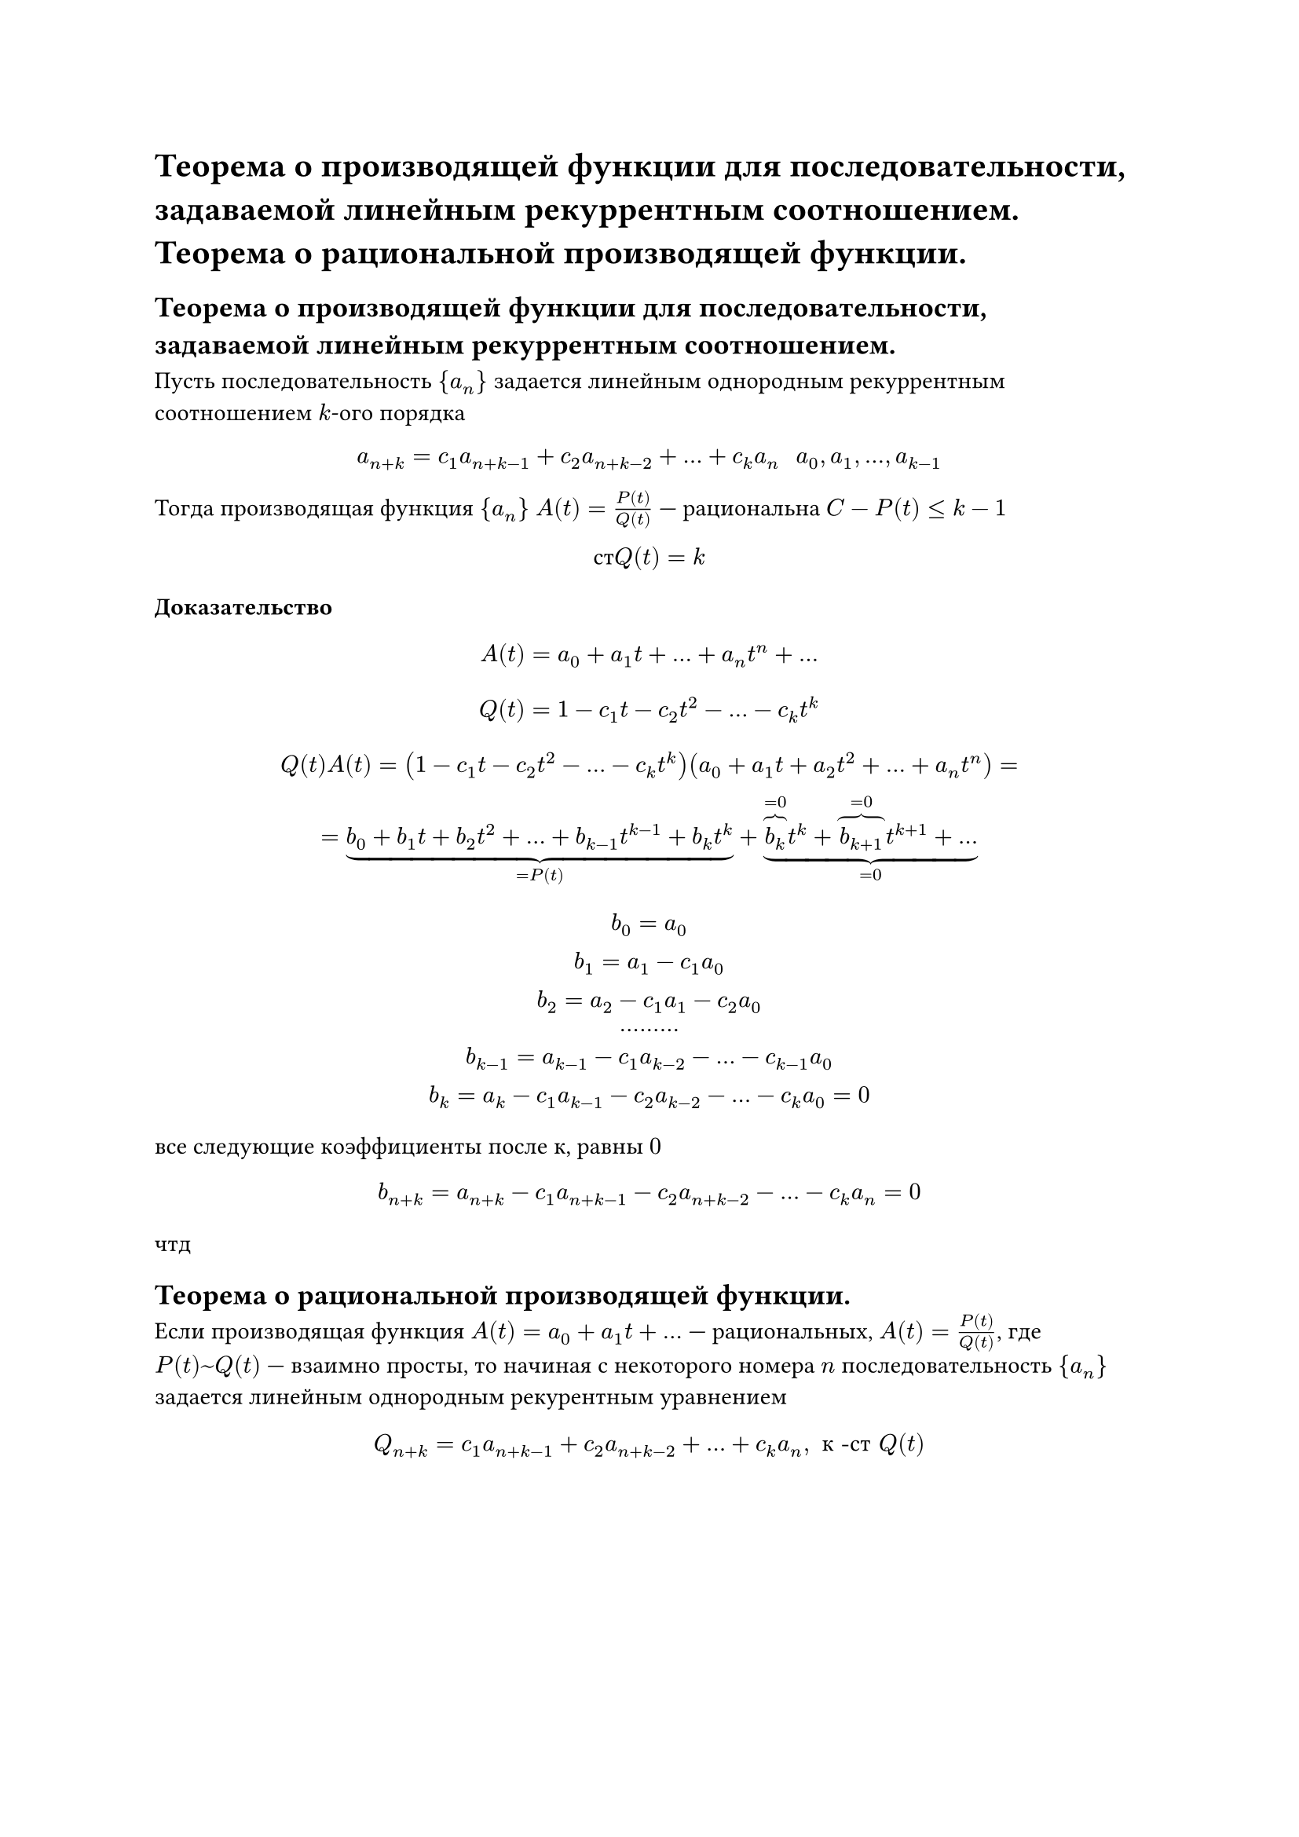 = Теорема о производящей функции для последовательности, задаваемой линейным рекуррентным соотношением. Теорема о рациональной производящей функции.
== Теорема о производящей функции для последовательности, задаваемой линейным рекуррентным соотношением.
Пусть последовательность ${a_n}$ задается линейным однородным рекуррентным соотношением $k$-ого порядка

$
a_(n + k) = c_1 a_(n + k - 1) + c_2 a_(n + k - 2) + dots + c_k a_n space space a_0 , a_1 , dots, a_(k - 1)
$

Тогда производящая функция ${a_n}$ $A(t) = (P(t))/(Q(t))$ --- рациональна $C - P(t) lt.eq k - 1$

$ с т Q(t) = k $

*Доказательство*

$ A(t) = a_0 + a_1 t + dots + a_n t^n + dots $

$
Q(t) = 1 - c_1 t - c_2 t^2 - dots - c_k t^k
$

$
Q(t) A(t) = (1 - c_1 t - c_2 t^2 - dots - c_k t^k)(a_0 + a_1 t + a_2 t^2 + dots + a_n t^n) =\
= underbrace(b_0 + b_1 t + b_2 t^2 + dots + b_(k - 1) t^(k - 1) + b_k t^k, = P(t)) + underbrace(overbrace(b_k, = 0) t^k + overbrace(b_(k + 1), = 0) t^(k + 1) + dots, = 0)
$

$
b_0 = a_0\
b_1 = a_1 - c_1 a_0\
b_2 = a_2 - c_1 a_1 - c_2 a_0\
dots dots dots\
b_(k - 1) = a_(k - 1) - c_1 a_(k - 2) - dots - c_(k - 1) a_0\
b_(k) = a_(k) - c_1 a_(k - 1) - c_2 a_(k - 2) - dots - c_(k) a_0 = 0\
$

все следующие коэффициенты после $к$, равны $0$

$
b_(n + k) = a_(n + k) - c_1 a_(n + k - 1) - c_2 a_(n + k - 2) - dots - c_(k) a_n = 0\
$

чтд

== Теорема о рациональной производящей функции.

Если производящая функция $A(t) = a_0 + a_1 t + dots$ --- рациональных, $A(t) = (P(t))/(Q(t))$, где $P(t) ~ Q(t)$ --- взаимно просты, то начиная с некоторого номера $n$ последовательность ${a_n}$ задается линейным однородным рекурентным уравнением

$
Q_(n + k) = c_1 a_(n + k - 1) + c_2 a_(n + k - 2) + dots + c_k a_n, space #[к -ст] Q(t)
$

// TODO: не успел одну строчку
